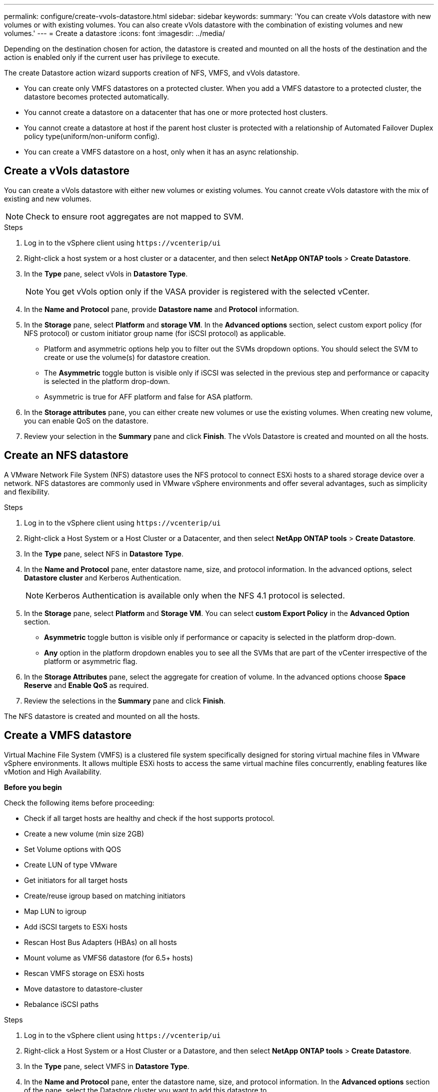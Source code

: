 ---
permalink: configure/create-vvols-datastore.html
sidebar: sidebar
keywords:
summary: 'You can create vVols datastore with new volumes or with existing volumes. You can also create vVols datastore with the combination of existing volumes and new volumes.'
---
= Create a datastore
:icons: font
:imagesdir: ../media/

[.lead]

Depending on the destination chosen for action, the datastore is created and mounted on all the hosts of the destination and the action is enabled only if the current user has privilege to execute.

The create Datastore action wizard supports creation of NFS, VMFS, and vVols datastore.

[NOTE]
* You can create only VMFS datastores on a protected cluster. When you add a VMFS datastore to a protected cluster, the datastore becomes protected automatically. 
* You cannot create a datastore on a datacenter that has one or more protected host clusters.
* You cannot create a datastore at host if the parent host cluster is protected with a relationship of Automated Failover Duplex policy type(uniform/non-uniform config).
* You can create a VMFS datastore on a host, only when it has an async relationship. 

//10.2 updates - notes

== Create a vVols datastore

You can create a vVols datastore with either new volumes or existing volumes. You cannot create vVols datastore with the mix of existing and new volumes.
[NOTE]
Check to ensure root aggregates are not mapped to SVM.

.Steps
. Log in to the vSphere client using `\https://vcenterip/ui`
. Right-click a host system or a host cluster or a datacenter, and then select *NetApp ONTAP tools* > *Create Datastore*.
. In the *Type* pane, select vVols in *Datastore Type*.
+
[NOTE]
You get vVols option only if the VASA provider is registered with the selected vCenter.
. In the *Name and Protocol* pane, provide *Datastore name* and *Protocol* information.
. In the *Storage* pane, select *Platform* and *storage VM*. In the *Advanced options* section, select custom export policy (for NFS protocol) or custom initiator group name (for iSCSI protocol) as applicable.
[NOTE]
* Platform and asymmetric options help you to filter out the SVMs dropdown options. You should select the SVM to create or use the volume(s) for datastore creation. 
* The *Asymmetric* toggle button is visible only if iSCSI was selected in the previous step and performance or capacity is selected in the platform drop-down.
* Asymmetric is true for AFF platform and false for ASA platform.
. In the *Storage attributes* pane, you can either create new volumes or use the existing volumes. When creating new volume, you can enable QoS on the datastore.
. Review your selection in the *Summary* pane and click *Finish*.
The vVols Datastore is created and mounted on all the hosts.

== Create an NFS datastore
//10.1 addition
A VMware Network File System (NFS) datastore uses the NFS protocol to connect ESXi hosts to a shared storage device over a network. NFS datastores are commonly used in VMware vSphere environments and offer several advantages, such as simplicity and flexibility.

.Steps
. Log in to the vSphere client using `\https://vcenterip/ui`
. Right-click a Host System or a Host Cluster or a Datacenter, and then select *NetApp ONTAP tools* > *Create Datastore*.
. In the *Type* pane, select NFS in *Datastore Type*.
. In the *Name and Protocol* pane, enter datastore name, size, and protocol information. In the advanced options, select *Datastore cluster* and Kerberos Authentication.
[NOTE]
Kerberos Authentication is available only when the NFS 4.1 protocol is selected. 
. In the *Storage* pane, select *Platform* and *Storage VM*. You can select *custom Export Policy* in the *Advanced Option* section.
[NOTE]
* *Asymmetric* toggle button is visible only if performance or capacity is selected in the platform drop-down.
* *Any* option in the platform dropdown enables you to see all the SVMs that are part of the vCenter irrespective of the platform or asymmetric flag. 
. In the *Storage Attributes* pane, select the aggregate for creation of volume. In the advanced options choose *Space Reserve* and *Enable QoS* as required.
. Review the selections in the *Summary* pane and click *Finish*.

The NFS datastore is created and mounted on all the hosts.

== Create a VMFS datastore

Virtual Machine File System (VMFS) is a clustered file system specifically designed for storing virtual machine files in VMware vSphere environments. It allows multiple ESXi hosts to access the same virtual machine files concurrently, enabling features like vMotion and High Availability.

*Before you begin*

Check the following items before proceeding: 

* Check if all target hosts are healthy and check if the host supports protocol.
* Create a new volume (min size 2GB)
* Set Volume options with QOS
* Create LUN of type VMware
* Get initiators for all target hosts
* Create/reuse igroup based on matching initiators
* Map LUN to igroup
* Add iSCSI targets to ESXi hosts
* Rescan Host Bus Adapters (HBAs) on all hosts
* Mount volume as VMFS6 datastore (for 6.5+ hosts)
* Rescan VMFS storage on ESXi hosts
* Move datastore to datastore-cluster
* Rebalance iSCSI paths

.Steps
. Log in to the vSphere client using `\https://vcenterip/ui`
. Right-click a Host System or a Host Cluster or a Datastore, and then select *NetApp ONTAP tools* > *Create Datastore*.
. In the *Type* pane, select VMFS in *Datastore Type*.
. In the *Name and Protocol* pane, enter the datastore name, size, and protocol information. In the *Advanced options* section of the pane, select the Datastore cluster you want to add this datastore to. 
. Select Platform and storage VM in the *Storage* pane. Select the Asymmetric toggle button. Provide the *Custom initiator group name* in the *Advanced options* section of the pane (optional). You can either choose an existing igroup for the datastore or create a new igroup with a custom name.
+
If you choose the *Any* option in the platform dropdown you can see all the SVMs that are part of the vCenter irrespective of the platform or asymmetric flag.
. From the *storage attributes* pane, select *Aggregate* from the drop-down menu. Select *Space Reserve*, *Use existing volume*, and *Enable QoS* options as required from the *Advanced options* section and provide the details as required.
+
[NOTE]
For VMFS datastore creation with NVMe/FC or NVMe/TCP protocol you cannot use the existing volume, you should create new volume.

//10.2 update
. Review the datastore details in the *Summary* pane and click *Finish*.
+
[NOTE]
If you're creating the datastore on a protected cluster, you can see a readonly message "The datastore is being mounted on a protected Cluster."
The VMFS datastore is created and mounted on all the hosts.
